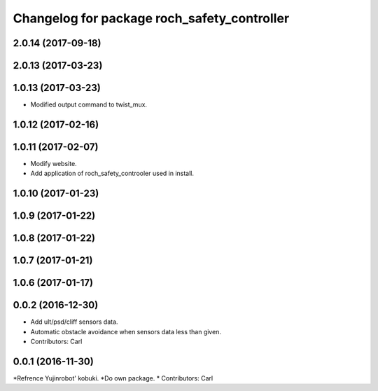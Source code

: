 ^^^^^^^^^^^^^^^^^^^^^^^^^^^^^^^^^^^^^^^^^^^^^^
Changelog for package roch_safety_controller
^^^^^^^^^^^^^^^^^^^^^^^^^^^^^^^^^^^^^^^^^^^^^^
2.0.14 (2017-09-18)
-------------------

2.0.13 (2017-03-23)
-------------------

1.0.13 (2017-03-23)
-------------------
* Modified output command to twist_mux.

1.0.12 (2017-02-16)
-------------------

1.0.11 (2017-02-07)
-------------------
* Modify website.
* Add application of roch_safety_controoler used in install.

1.0.10 (2017-01-23)
-------------------

1.0.9 (2017-01-22)
-------------------

1.0.8 (2017-01-22)
-------------------

1.0.7 (2017-01-21)
-------------------

1.0.6 (2017-01-17)
-------------------

0.0.2 (2016-12-30)
-------------------
* Add ult/psd/cliff sensors data.
* Automatic obstacle avoidance when sensors data less than given.
* Contributors: Carl


0.0.1 (2016-11-30)
-------------------
*Refrence Yujinrobot' kobuki.
*Do own package.
* Contributors: Carl

